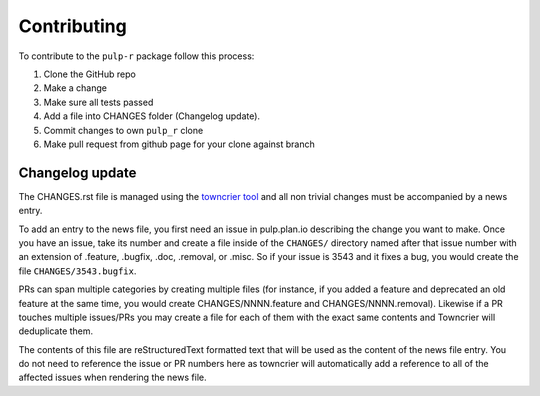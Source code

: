Contributing
============

To contribute to the ``pulp-r`` package follow this process:

1. Clone the GitHub repo
2. Make a change
3. Make sure all tests passed
4. Add a file into CHANGES folder (Changelog update).
5. Commit changes to own ``pulp_r`` clone
6. Make pull request from github page for your clone against  branch


.. _changelog-update:

Changelog update
****************

The CHANGES.rst file is managed using the `towncrier tool <https://github.com/hawkowl/towncrier>`_
and all non trivial changes must be accompanied by a news entry.

To add an entry to the news file, you first need an issue in pulp.plan.io describing the change you
want to make. Once you have an issue, take its number and create a file inside of the ``CHANGES/``
directory named after that issue number with an extension of .feature, .bugfix, .doc, .removal, or
.misc. So if your issue is 3543 and it fixes a bug, you would create the file
``CHANGES/3543.bugfix``.

PRs can span multiple categories by creating multiple files (for instance, if you added a feature
and deprecated an old feature at the same time, you would create CHANGES/NNNN.feature and
CHANGES/NNNN.removal). Likewise if a PR touches multiple issues/PRs you may create a file for each
of them with the exact same contents and Towncrier will deduplicate them.

The contents of this file are reStructuredText formatted text that will be used as the content of
the news file entry. You do not need to reference the issue or PR numbers here as towncrier will
automatically add a reference to all of the affected issues when rendering the news file.
